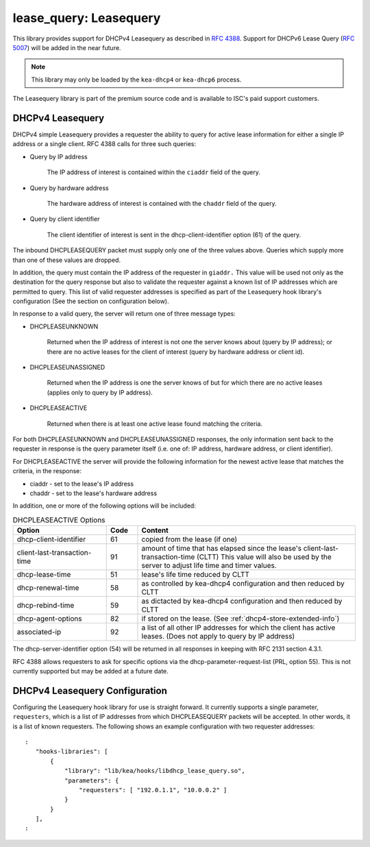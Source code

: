 .. _lease-query:

lease_query: Leasequery
=======================

This library provides support for DHCPv4 Leasequery as described in
`RFC 4388 <https://tools.ietf.org/html/rfc4388>`__.  Support for DHCPv6
Lease Query (`RFC 5007 <https://tools.ietf.org/html/rfc5007>`__) will be
added in the near future.

.. note::

   This library may only be loaded by the ``kea-dhcp4`` or
   ``kea-dhcp6`` process.

The Leasequery library is part of the premium source code and is
available to ISC's paid support customers.

.. _lease-query-dhcpv4:

DHCPv4 Leasequery
~~~~~~~~~~~~~~~~~

DHCPv4 simple Leasequery provides a requester the ability to query for
active lease information for either a single IP address or a single client.
RFC 4388 calls for three such queries:

- Query by IP address

    The IP address of interest is contained within the ``ciaddr`` field of
    the query.
- Query by hardware address

    The hardware address of interest is contained with the ``chaddr`` field
    of the query.
- Query by client identifier

    The client identifier of interest is sent in the dhcp-client-identifier
    option (61) of the query.

The inbound DHCPLEASEQUERY packet must supply only one of the three values
above.  Queries which supply more than one of these values are dropped.

In addition, the query must contain the IP address of the requester in
``giaddr.`` This value will be used not only as the destination for the
query response but also to validate the requester against a known
list of IP addresses which are permitted to query.  This list of valid
requester addresses is specified as part of the Leasequery hook library's
configuration (See the section on configuration below).

In response to a valid query, the server will return one of three message
types:

- DHCPLEASEUNKNOWN

    Returned when the IP address of interest is not one the server knows
    about (query by IP address); or there are no active leases for the
    client of interest (query by hardware address or client id).

- DHCPLEASEUNASSIGNED

    Returned when the IP address is one the server knows of but for which
    there are no active leases (applies only to query by IP address).

- DHCPLEASEACTIVE

    Returned when there is at least one active lease found matching the
    criteria.

For both DHCPLEASEUNKNOWN and DHCPLEASEUNASSIGNED responses, the only
information sent back to the requester in response is the query parameter
itself (i.e. one of: IP address, hardware address, or client identifier).

For DHCPLEASEACTIVE the server will provide the following information
for the newest active lease that matches the criteria, in the response:

- ciaddr - set to the lease's IP address
- chaddr - set to the lease's hardware address

In addition, one or more of the following options will be included:

.. tabularcolumns:: |p{0.2\linewidth}|p{0.1\linewidth}|p{0.7\linewidth}|

.. table:: DHCPLEASEACTIVE Options
   :class: longtable
   :widths: 30 10 70

   +------------------------------+-------+-----------------------------------------------+
   | Option                       | Code  | Content                                       |
   +==============================+=======+===============================================+
   | dhcp-client-identifier       |  61   | copied from the lease (if one)                |
   +------------------------------+-------+-----------------------------------------------+
   | client-last-transaction-time |  91   | amount of time that has elapsed since the     |
   |                              |       | lease's client-last-transaction-time (CLTT)   |
   |                              |       | This value will also be used by the server to |
   |                              |       | adjust life time and timer values.            |
   +------------------------------+-------+-----------------------------------------------+
   | dhcp-lease-time              |  51   | lease's life time reduced by CLTT             |
   +------------------------------+-------+-----------------------------------------------+
   | dhcp-renewal-time            |  58   | as controlled by kea-dhcp4 configuration and  |
   |                              |       | then reduced by CLTT                          |
   +------------------------------+-------+-----------------------------------------------+
   | dhcp-rebind-time             |  59   | as dictacted by kea-dhcp4 configuration and   |
   |                              |       | then reduced by CLTT                          |
   +------------------------------+-------+-----------------------------------------------+
   | dhcp-agent-options           |  82   | if stored on the lease. (See                  |
   |                              |       | :ref:`dhcp4-store-extended-info`)             |
   +------------------------------+-------+-----------------------------------------------+
   | associated-ip                |  92   | a list of all other IP addresses for which    |
   |                              |       | the client has active leases. (Does not apply |
   |                              |       | to query by IP address)                       |
   +------------------------------+-------+-----------------------------------------------+

The dhcp-server-identifier option (54) will be returned in all responses in keeping with
RFC 2131 section 4.3.1.

RFC 4388 allows requesters to ask for specific options via the
dhcp-parameter-request-list (PRL, option 55). This is not currently supported but
may be added at a future date.

.. _lease-query-dhcpv4-config:

DHCPv4 Leasequery Configuration
~~~~~~~~~~~~~~~~~~~~~~~~~~~~~~~

Configuring the Leasequery hook library for use is straight forward.  It currently
supports a single parameter, ``requesters``, which is a list of IP addresses from
which DHCPLEASEQUERY packets will be accepted.  In other words, it is a list of
known requesters.  The following shows an example configuration with two requester
addresses:

::

 :
    "hooks-libraries": [
        {
            "library": "lib/kea/hooks/libdhcp_lease_query.so",
            "parameters": {
                "requesters": [ "192.0.1.1", "10.0.0.2" ]
            }
        }
    ],
 :
